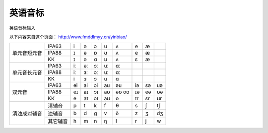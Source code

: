 =================
英语音标
=================

英语音标输入

以下内容来自这个页面： http://www.fmddlmyy.cn/yinbiao/



+--------------+----------+----+----+----+----+-------+----+----+----+
| 单元音短元音 | IPA63    | i  | ə  | ɔ  | u  | ʌ     | e  | æ  |    |
+              +----------+----+----+----+----+-------+----+----+----+
|              | IPA88    | ɪ  | ə  | ɒ  | ʊ  | ʌ     | e  | æ  |    |
+              +----------+----+----+----+----+-------+----+----+----+
|              | KK       | ɪ  | ə  | ɑ  | ʊ  | ʌ     | ɛ  | æ  |    |
+--------------+----------+----+----+----+----+-------+----+----+----+
| 单元音长元音 | IPA63    | iː | əː | ɔː | uː | ɑː    |    |    |    |
+              +----------+----+----+----+----+-------+----+----+----+
|              | IPA88    | iː | ɜː | ɔː | uː | ɑː    |    |    |    |
+              +----------+----+----+----+----+-------+----+----+----+
|              | KK       | i  | ɜ  | ɔ  | u  | ɑ     |    |    |    |
+--------------+----------+----+----+----+----+-------+----+----+----+
| 双元音       | IPA63    | ei | ai | ɔi | au | əu    | iə | ɛə | uə |
+              +----------+----+----+----+----+-------+----+----+----+
|              | IPA88    | eɪ | aɪ | ɔɪ | aʊ | əʊ oʊ | ɪə | eə | ʊə |
+              +----------+----+----+----+----+-------+----+----+----+
|              | KK       | e  | aɪ | ɔɪ | aʊ | o     | ɪr | ɛr | ʊr |
+--------------+----------+----+----+----+----+-------+----+----+----+
| 清浊成对辅音 | 清辅音   | p  | t  | k  | f  | θ     | s  | ʃ  | tʃ |
+              +----------+----+----+----+----+-------+----+----+----+
|              | 浊辅音   | b  | d  | ɡ  | v  | ð     | z  | ʒ  | dʒ |
+              +----------+----+----+----+----+-------+----+----+----+
|              | 其它辅音 | h  | m  | n  | ŋ  | l     | r  | j  | w  |
+--------------+----------+----+----+----+----+-------+----+----+----+